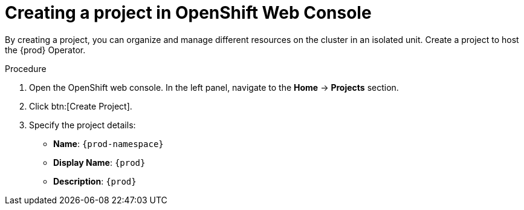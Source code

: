 //This module is included in
//
// * assembly_installing-che-using-the-che-operator-in-openshift-4-web-console

[id="creating-a-project-in-openshift-web-console_{context}"]
= Creating a project in OpenShift Web Console

By creating a project, you can organize and manage different resources on the cluster in an isolated unit. Create a project to host the {prod} Operator.

.Procedure

. Open the OpenShift web console. In the left panel, navigate to the *Home* -> *Projects* section.

. Click btn:[Create Project].

. Specify the project details:
+
* *Name*:  `{prod-namespace}`
* *Display Name*: `{prod}`
* *Description*: `{prod}`
